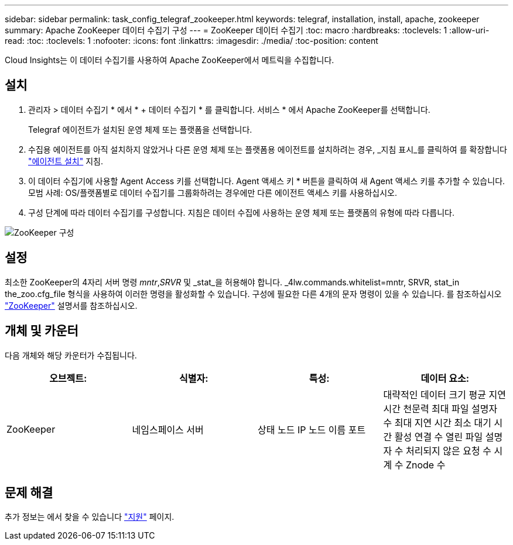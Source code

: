 ---
sidebar: sidebar 
permalink: task_config_telegraf_zookeeper.html 
keywords: telegraf, installation, install, apache, zookeeper 
summary: Apache ZooKeeper 데이터 수집기 구성 
---
= ZooKeeper 데이터 수집기
:toc: macro
:hardbreaks:
:toclevels: 1
:allow-uri-read: 
:toc: 
:toclevels: 1
:nofooter: 
:icons: font
:linkattrs: 
:imagesdir: ./media/
:toc-position: content


[role="lead"]
Cloud Insights는 이 데이터 수집기를 사용하여 Apache ZooKeeper에서 메트릭을 수집합니다.



== 설치

. 관리자 > 데이터 수집기 * 에서 * + 데이터 수집기 * 를 클릭합니다. 서비스 * 에서 Apache ZooKeeper를 선택합니다.
+
Telegraf 에이전트가 설치된 운영 체제 또는 플랫폼을 선택합니다.

. 수집용 에이전트를 아직 설치하지 않았거나 다른 운영 체제 또는 플랫폼용 에이전트를 설치하려는 경우, _지침 표시_를 클릭하여 를 확장합니다 link:task_config_telegraf_agent.html["에이전트 설치"] 지침.
. 이 데이터 수집기에 사용할 Agent Access 키를 선택합니다. Agent 액세스 키 * 버튼을 클릭하여 새 Agent 액세스 키를 추가할 수 있습니다. 모범 사례: OS/플랫폼별로 데이터 수집기를 그룹화하려는 경우에만 다른 에이전트 액세스 키를 사용하십시오.
. 구성 단계에 따라 데이터 수집기를 구성합니다. 지침은 데이터 수집에 사용하는 운영 체제 또는 플랫폼의 유형에 따라 다릅니다.


image:ZookeeperDCConfigLinux.png["ZooKeeper 구성"]



== 설정

최소한 ZooKeeper의 4자리 서버 명령 _mntr_,_SRVR_ 및 _stat_을 허용해야 합니다. _4lw.commands.whitelist=mntr, SRVR, stat_in the_zoo.cfg_file 형식을 사용하여 이러한 명령을 활성화할 수 있습니다. 구성에 필요한 다른 4개의 문자 명령이 있을 수 있습니다. 를 참조하십시오 link:https://zookeeper.apache.org/["ZooKeeper"] 설명서를 참조하십시오.



== 개체 및 카운터

다음 개체와 해당 카운터가 수집됩니다.

[cols="<.<,<.<,<.<,<.<"]
|===
| 오브젝트: | 식별자: | 특성: | 데이터 요소: 


| ZooKeeper | 네임스페이스 서버 | 상태 노드 IP 노드 이름 포트 | 대략적인 데이터 크기 평균 지연 시간 천문력 최대 파일 설명자 수 최대 지연 시간 최소 대기 시간 활성 연결 수 열린 파일 설명자 수 처리되지 않은 요청 수 시계 수 Znode 수 
|===


== 문제 해결

추가 정보는 에서 찾을 수 있습니다 link:concept_requesting_support.html["지원"] 페이지.
